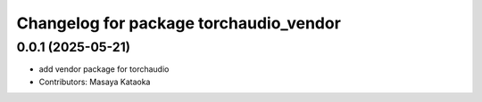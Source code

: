 ^^^^^^^^^^^^^^^^^^^^^^^^^^^^^^^^^^^^^^^
Changelog for package torchaudio_vendor
^^^^^^^^^^^^^^^^^^^^^^^^^^^^^^^^^^^^^^^

0.0.1 (2025-05-21)
------------------
* add vendor package for torchaudio
* Contributors: Masaya Kataoka

